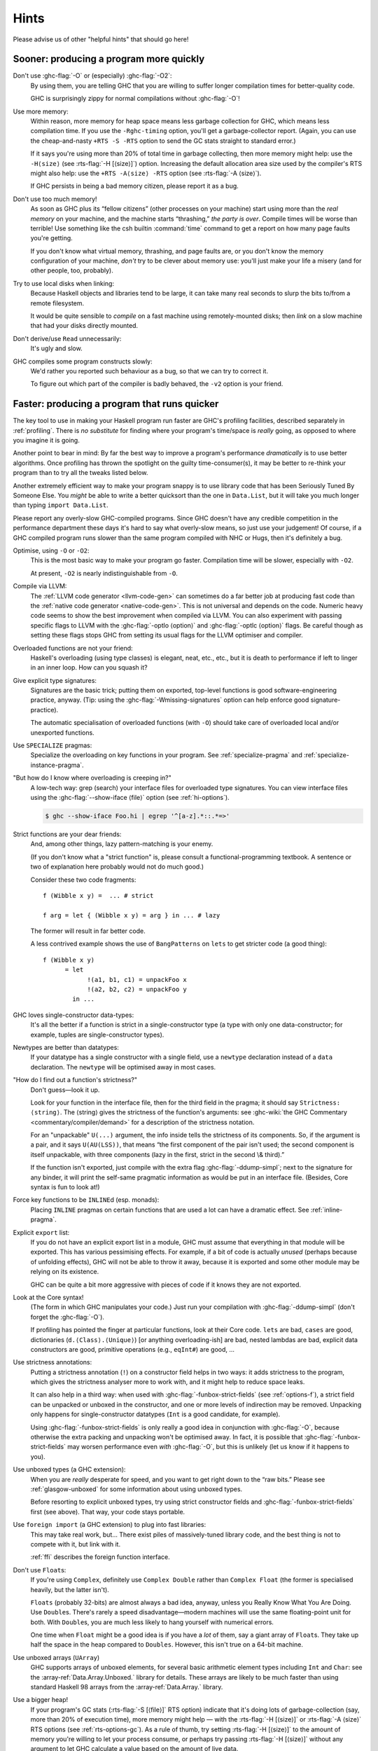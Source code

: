 .. _sooner-faster-quicker:

Hints
=====

Please advise us of other "helpful hints" that should go here!

.. _sooner:

Sooner: producing a program more quickly
----------------------------------------

.. index::
   single: compiling faster
   single: faster compiling

Don't use :ghc-flag:`-O` or (especially) :ghc-flag:`-O2`:
    By using them, you are telling GHC that you are willing to suffer
    longer compilation times for better-quality code.

    GHC is surprisingly zippy for normal compilations without :ghc-flag:`-O`!

Use more memory:
    Within reason, more memory for heap space means less garbage
    collection for GHC, which means less compilation time. If you use
    the ``-Rghc-timing`` option, you'll get a garbage-collector report.
    (Again, you can use the cheap-and-nasty ``+RTS -S -RTS`` option to
    send the GC stats straight to standard error.)

    .. index::
       single: -H; RTS option

    If it says you're using more than 20% of total time in garbage collecting,
    then more memory might help: use the ``-H⟨size⟩`` (see
    :rts-flag:`-H [⟨size⟩]`) option. Increasing the default allocation area
    size used by the compiler's RTS might also help: use the ``+RTS -A⟨size⟩
    -RTS`` option (see :rts-flag:`-A ⟨size⟩`).

    .. index::
       single: -A⟨size⟩; RTS option

    If GHC persists in being a bad memory citizen, please report it as a
    bug.

Don't use too much memory!
    As soon as GHC plus its “fellow citizens” (other processes on your
    machine) start using more than the *real memory* on your machine,
    and the machine starts “thrashing,” *the party is over*. Compile
    times will be worse than terrible! Use something like the csh
    builtin :command:`time` command to get a report on how many page faults
    you're getting.

    If you don't know what virtual memory, thrashing, and page faults
    are, or you don't know the memory configuration of your machine,
    *don't* try to be clever about memory use: you'll just make your
    life a misery (and for other people, too, probably).

Try to use local disks when linking:
    Because Haskell objects and libraries tend to be large, it can take
    many real seconds to slurp the bits to/from a remote filesystem.

    It would be quite sensible to *compile* on a fast machine using
    remotely-mounted disks; then *link* on a slow machine that had your
    disks directly mounted.

Don't derive/use ``Read`` unnecessarily:
    It's ugly and slow.

GHC compiles some program constructs slowly:
    We'd rather you reported such behaviour as a bug, so that we can try
    to correct it.

    .. index::
       single: -v; GHC option

    To figure out which part of the compiler is badly behaved, the
    ``-v2`` option is your friend.

.. _faster:

Faster: producing a program that runs quicker
---------------------------------------------

.. index::
   single: faster programs, how to produce

The key tool to use in making your Haskell program run faster are GHC's
profiling facilities, described separately in :ref:`profiling`. There is
*no substitute* for finding where your program's time/space is *really*
going, as opposed to where you imagine it is going.

Another point to bear in mind: By far the best way to improve a
program's performance *dramatically* is to use better algorithms. Once
profiling has thrown the spotlight on the guilty time-consumer(s), it
may be better to re-think your program than to try all the tweaks listed
below.

Another extremely efficient way to make your program snappy is to use
library code that has been Seriously Tuned By Someone Else. You *might*
be able to write a better quicksort than the one in ``Data.List``, but
it will take you much longer than typing ``import Data.List``.

Please report any overly-slow GHC-compiled programs. Since GHC doesn't
have any credible competition in the performance department these days
it's hard to say what overly-slow means, so just use your judgement! Of
course, if a GHC compiled program runs slower than the same program
compiled with NHC or Hugs, then it's definitely a bug.

Optimise, using ``-O`` or ``-O2``:
    This is the most basic way to make your program go faster.
    Compilation time will be slower, especially with ``-O2``.

    At present, ``-O2`` is nearly indistinguishable from ``-O``.

Compile via LLVM:
    The :ref:`LLVM code generator <llvm-code-gen>` can sometimes do a far
    better job at producing fast code than the :ref:`native code generator
    <native-code-gen>`. This is not universal and depends on the code. Numeric
    heavy code seems to show the best improvement when compiled via LLVM. You
    can also experiment with passing specific flags to LLVM with the
    :ghc-flag:`-optlo ⟨option⟩` and :ghc-flag:`-optlc ⟨option⟩` flags. Be
    careful though as setting these flags stops GHC from setting its usual
    flags for the LLVM optimiser and compiler.

Overloaded functions are not your friend:
    Haskell's overloading (using type classes) is elegant, neat, etc.,
    etc., but it is death to performance if left to linger in an inner
    loop. How can you squash it?

Give explicit type signatures:
    Signatures are the basic trick; putting them on exported, top-level
    functions is good software-engineering practice, anyway. (Tip: using
    the :ghc-flag:`-Wmissing-signatures` option can
    help enforce good signature-practice).

    The automatic specialisation of overloaded functions (with ``-O``)
    should take care of overloaded local and/or unexported functions.

Use ``SPECIALIZE`` pragmas:
    .. index::
       single: SPECIALIZE pragma

    .. index::
       single: overloading, death to

    Specialize the overloading on key functions in your program. See
    :ref:`specialize-pragma` and :ref:`specialize-instance-pragma`.

"But how do I know where overloading is creeping in?"
    A low-tech way: grep (search) your interface files for overloaded
    type signatures. You can view interface files using the
    :ghc-flag:`--show-iface ⟨file⟩` option (see :ref:`hi-options`).

    .. code-block:: sh

        $ ghc --show-iface Foo.hi | egrep '^[a-z].*::.*=>'

Strict functions are your dear friends:
    And, among other things, lazy pattern-matching is your enemy.

    (If you don't know what a "strict function" is, please consult a
    functional-programming textbook. A sentence or two of explanation
    here probably would not do much good.)

    Consider these two code fragments:

    ::

        f (Wibble x y) =  ... # strict

        f arg = let { (Wibble x y) = arg } in ... # lazy

    The former will result in far better code.

    A less contrived example shows the use of ``BangPatterns`` on
    ``lets`` to get stricter code (a good thing):

    ::

        f (Wibble x y)
              = let
                    !(a1, b1, c1) = unpackFoo x
                    !(a2, b2, c2) = unpackFoo y
                in ...

GHC loves single-constructor data-types:
    It's all the better if a function is strict in a single-constructor
    type (a type with only one data-constructor; for example, tuples are
    single-constructor types).

Newtypes are better than datatypes:
    If your datatype has a single constructor with a single field, use a
    ``newtype`` declaration instead of a ``data`` declaration. The
    ``newtype`` will be optimised away in most cases.

"How do I find out a function's strictness?"
    Don't guess—look it up.

    Look for your function in the interface file, then for the third
    field in the pragma; it should say ``Strictness: ⟨string⟩``. The
    ⟨string⟩ gives the strictness of the function's arguments: see
    :ghc-wiki:`the GHC Commentary <commentary/compiler/demand>`
    for a description of the strictness notation.

    For an "unpackable" ``U(...)`` argument, the info inside tells the
    strictness of its components. So, if the argument is a pair, and it
    says ``U(AU(LSS))``, that means “the first component of the pair
    isn't used; the second component is itself unpackable, with three
    components (lazy in the first, strict in the second \\& third).”

    If the function isn't exported, just compile with the extra flag
    :ghc-flag:`-ddump-simpl`; next to the signature for any binder, it will
    print the self-same pragmatic information as would be put in an
    interface file. (Besides, Core syntax is fun to look at!)

Force key functions to be ``INLINE``\ d (esp. monads):
    Placing ``INLINE`` pragmas on certain functions that are used a lot
    can have a dramatic effect. See :ref:`inline-pragma`.

Explicit ``export`` list:
    If you do not have an explicit export list in a module, GHC must
    assume that everything in that module will be exported. This has
    various pessimising effects. For example, if a bit of code is
    actually *unused* (perhaps because of unfolding effects), GHC will
    not be able to throw it away, because it is exported and some other
    module may be relying on its existence.

    GHC can be quite a bit more aggressive with pieces of code if it
    knows they are not exported.

Look at the Core syntax!
    (The form in which GHC manipulates your code.) Just run your
    compilation with :ghc-flag:`-ddump-simpl` (don't forget the :ghc-flag:`-O`).

    If profiling has pointed the finger at particular functions, look at
    their Core code. ``lets`` are bad, ``cases`` are good, dictionaries
    (``d.⟨Class⟩.⟨Unique⟩``) [or anything overloading-ish] are bad,
    nested lambdas are bad, explicit data constructors are good,
    primitive operations (e.g., ``eqInt#``) are good, ...

Use strictness annotations:
    Putting a strictness annotation (``!``) on a constructor field helps
    in two ways: it adds strictness to the program, which gives the
    strictness analyser more to work with, and it might help to reduce
    space leaks.

    It can also help in a third way: when used with
    :ghc-flag:`-funbox-strict-fields` (see :ref:`options-f`), a strict field can
    be unpacked or unboxed in the constructor, and one or more levels of
    indirection may be removed. Unpacking only happens for
    single-constructor datatypes (``Int`` is a good candidate, for
    example).

    Using :ghc-flag:`-funbox-strict-fields` is only really a good idea in
    conjunction with :ghc-flag:`-O`, because otherwise the extra packing and
    unpacking won't be optimised away. In fact, it is possible that
    :ghc-flag:`-funbox-strict-fields` may worsen performance even *with* :ghc-flag:`-O`,
    but this is unlikely (let us know if it happens to you).

Use unboxed types (a GHC extension):
    When you are *really* desperate for speed, and you want to get right
    down to the “raw bits.” Please see :ref:`glasgow-unboxed` for some
    information about using unboxed types.

    Before resorting to explicit unboxed types, try using strict
    constructor fields and :ghc-flag:`-funbox-strict-fields` first (see above).
    That way, your code stays portable.

Use ``foreign import`` (a GHC extension) to plug into fast libraries:
    This may take real work, but… There exist piles of massively-tuned
    library code, and the best thing is not to compete with it, but link
    with it.

    :ref:`ffi` describes the foreign function interface.

Don't use ``Float``\s:
    If you're using ``Complex``, definitely use ``Complex Double``
    rather than ``Complex Float`` (the former is specialised heavily,
    but the latter isn't).

    ``Floats`` (probably 32-bits) are almost always a bad idea, anyway,
    unless you Really Know What You Are Doing. Use ``Double``\s.
    There's rarely a speed disadvantage—modern machines will use the
    same floating-point unit for both. With ``Double``\s, you are much
    less likely to hang yourself with numerical errors.

    One time when ``Float`` might be a good idea is if you have a *lot*
    of them, say a giant array of ``Float``\s. They take up half the
    space in the heap compared to ``Doubles``. However, this isn't true
    on a 64-bit machine.

Use unboxed arrays (``UArray``)
    GHC supports arrays of unboxed elements, for several basic
    arithmetic element types including ``Int`` and ``Char``: see the
    :array-ref:`Data.Array.Unboxed.` library for details. These arrays are
    likely to be much faster than using standard Haskell 98 arrays from the
    :array-ref:`Data.Array.` library.

Use a bigger heap!
    If your program's GC stats (:rts-flag:`-S [⟨file⟩]` RTS option) indicate
    that it's doing lots of garbage-collection (say, more than 20% of execution
    time), more memory might help — with the :rts-flag:`-H [⟨size⟩]` or
    :rts-flag:`-A ⟨size⟩` RTS options (see :ref:`rts-options-gc`). As a rule
    of thumb, try setting :rts-flag:`-H [⟨size⟩]` to the amount of memory
    you're willing to let your process consume, or perhaps try passing
    :rts-flag:`-H [⟨size⟩]` without any argument to let GHC calculate a value
    based on the amount of live data.

Compact your data:
    The :ghc-compact-ref:`GHC.Compact.` module
    provides a way to make garbage collection more efficient for
    long-lived data structures. Compacting a data structure collects
    the objects together in memory, where they are treated as a single
    object by the garbage collector and not traversed individually.

.. _smaller:

Smaller: producing a program that is smaller
--------------------------------------------

.. index::
   single: smaller programs, how to produce
   single: -funfolding-use-threshold0 option

Decrease the "go-for-it" threshold for unfolding smallish expressions.
Give a :ghc-flag:`-funfolding-use-threshold=0 <-funfolding-use-threshold=⟨n⟩>`
option for the extreme case. (“Only unfoldings with zero cost should proceed.”)
Warning: except in certain specialised cases (like Happy parsers) this is likely
to actually *increase* the size of your program, because unfolding generally
enables extra simplifying optimisations to be performed.

Avoid :base-ref:`Prelude.Read`.

Use :command:`strip` on your executables.

.. _thriftier:

Thriftier: producing a program that gobbles less heap space
-----------------------------------------------------------

.. index::
   single: memory, using less heap
   single: space-leaks, avoiding
   single: heap space, using less

"I think I have a space leak..."

Re-run your program with :rts-flag:`+RTS -S <-S [⟨file⟩]>`, and remove all
doubt! (You'll see the heap usage get bigger and bigger...) (Hmmm... this might
be even easier with the :rts-flag:`-G1 <-G ⟨generations⟩>` RTS option; so...
``./a.out +RTS -S -G1``)

.. index::
    single: -G RTS option
    single: -S RTS option

Once again, the profiling facilities (:ref:`profiling`) are the basic
tool for demystifying the space behaviour of your program.

Strict functions are good for space usage, as they are for time, as
discussed in the previous section. Strict functions get right down to
business, rather than filling up the heap with closures (the system's
notes to itself about how to evaluate something, should it eventually be
required).
